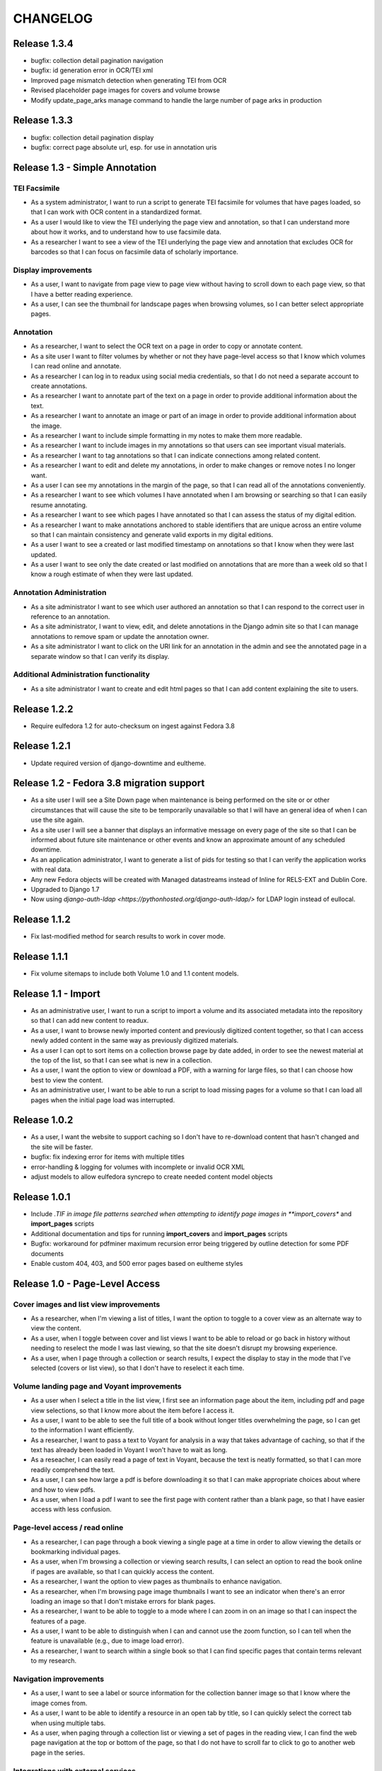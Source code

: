 .. _CHANGELOG:

CHANGELOG
=========

Release 1.3.4
-------------

* bugfix: collection detail pagination navigation
* bugfix: id generation error in OCR/TEI xml
* Improved page mismatch detection when generating TEI from OCR
* Revised placeholder page images for covers and volume browse
* Modify update_page_arks manage command to handle the large number
  of page arks in production

Release 1.3.3
-------------

* bugfix: collection detail pagination display
* bugfix: correct page absolute url, esp. for use in annotation uris

Release 1.3 - Simple Annotation
-------------------------------

TEI Facsimile
^^^^^^^^^^^^^
* As a system administrator, I want to run a script to generate TEI
  facsimile for volumes that have pages loaded, so that I can work with
  OCR content in a standardized format.
* As a user I would like to view the TEI underlying the page view and
  annotation, so that I can understand more about how it works, and to
  understand how to use facsimile data.
* As a researcher I want to see a view of the TEI underlying the page
  view and annotation that excludes OCR for barcodes so that I can
  focus on facsimile data of scholarly importance.

Display improvements
^^^^^^^^^^^^^^^^^^^^
* As a user, I want to navigate from page view to page view without
  having to scroll down to each page view, so that I have a better
  reading experience.
* As a user, I can see the thumbnail for landscape pages when browsing
  volumes, so I can better select appropriate pages.

Annotation
^^^^^^^^^^
* As a researcher, I want to select the OCR text on a page in order to
  copy or annotate content.
* As a site user I want to filter volumes by whether or not they have
  page-level access so that I know which volumes I can read online and
  annotate.
* As a researcher I can log in to readux using social media credentials,
  so that I do not need a separate account to create annotations.
* As a researcher I want to annotate part of the text on a page in order
  to provide additional information about the text.
* As a researcher I want to annotate an image or part of an image in
  order to provide additional information about the image.
* As a researcher I want to include simple formatting in my notes to
  make them more readable.
* As a researcher I want to include images in my annotations so that
  users can see important visual materials.
* As a researcher I want to tag annotations so that I can indicate
  connections among related content.
* As a researcher I want to edit and delete my annotations, in order to
  make changes or remove notes I no longer want.
* As a user I can see my annotations in the margin of the page, so that
  I can read all of the annotations conveniently.
* As a researcher I want to see which volumes I have annotated when I am
  browsing or searching so that I can easily resume annotating.
* As a researcher I want to see which pages I have annotated so that I
  can assess the status of my digital edition.
* As a researcher I want to make annotations anchored to stable
  identifiers that are unique across an entire volume so that I can
  maintain consistency and generate valid exports in my digital editions.
* As a user I want to see a created or last modified timestamp on
  annotations so that I know when they were last updated.
* As a user I want to see only the date created or last modified on
  annotations that are more than a week old so that I know a rough
  estimate of when they were last updated.

Annotation Administration
^^^^^^^^^^^^^^^^^^^^^^^^^
* As a site administrator I want to see which user authored an
  annotation so that I can respond to the correct user in reference to
  an annotation.
* As a site administrator, I want to view, edit, and delete annotations
  in the Django admin site so that I can manage annotations to remove
  spam or update the annotation owner.
* As a site administrator I want to click on the URI link for an
  annotation in the admin and see the annotated page in a separate
  window so that I can verify its display.

Additional Administration functionality
^^^^^^^^^^^^^^^^^^^^^^^^^^^^^^^^^^^^^^^

* As a site administrator I want to create and edit html pages so that
  I can add content explaining the site to users.

Release 1.2.2
-------------

* Require eulfedora 1.2 for auto-checksum on ingest against Fedora 3.8

Release 1.2.1
-------------

* Update required version of django-downtime and eultheme.

Release 1.2 - Fedora 3.8 migration support
------------------------------------------

* As a site user I will see a Site Down page when maintenance is being
  performed on the site or or other circumstances that will cause the
  site to be temporarily unavailable  so that I will have an general
  idea of when I can use the site again.
* As a site user I will see a banner that displays an informative
  message on every page of the site so that I can be informed about
  future site maintenance or other events and know an approximate amount
  of any scheduled downtime.
* As an application administrator, I want to generate a list of pids for
  testing so that I can verify the application works with real data.
* Any new Fedora objects will be created with Managed datastreams instead
  of Inline for RELS-EXT and Dublin Core.
* Upgraded to Django 1.7
* Now using `django-auth-ldap <https://pythonhosted.org/django-auth-ldap/>`
  for LDAP login instead of eullocal.

Release 1.1.2
-------------

* Fix last-modified method for search results to work in cover mode.

Release 1.1.1
-------------

* Fix volume sitemaps to include both Volume 1.0 and 1.1 content models.


Release 1.1 - Import
--------------------

* As an administrative user, I want to run a script to import a volume
  and its associated metadata into the repository so that I can add new
  content to readux.
* As a user, I want to browse newly imported content and previously
  digitized content together, so that I can access newly added content
  in the same way as previously digitized materials.
* As a user I can opt to sort items on a collection browse page by date
  added, in order to see the newest material at the top of the list, so
  that I can see what is new in a collection.
* As a user, I want the option to view or download a PDF, with a warning
  for large files, so that I can choose how best to view the content.
* As an administrative user, I want to be able to run a script to load
  missing pages for a volume so that I can load all pages when the
  initial page load was interrupted.


Release 1.0.2
-------------

* As a user, I want the website to support caching so I don't have to re-download
  content that hasn't changed and the site will be faster.
* bugfix: fix indexing error for items with multiple titles
* error-handling & logging for volumes with incomplete or invalid OCR XML
* adjust models to allow eulfedora syncrepo to create needed content model objects

Release 1.0.1
-------------

* Include *.TIF in image file patterns searched when attempting to identify
  page images in **import_covers** and **import_pages** scripts
* Additional documentation and tips for running **import_covers** and
  **import_pages** scripts
* Bugfix: workaround for pdfminer maximum recursion error being triggered by
  outline detection for some PDF documents
* Enable custom 404, 403, and 500 error pages based on eultheme styles

Release 1.0 - Page-Level Access
-------------------------------

Cover images and list view improvements
^^^^^^^^^^^^^^^^^^^^^^^^^^^^^^^^^^^^^^^
* As a researcher, when I'm viewing a list of titles, I want the option to
  toggle to a cover view as an alternate way to view the content.
* As a user, when I toggle between cover and list views I want to be able to
  reload or go back in history without needing to reselect the mode I was last
  viewing, so that the site doesn't disrupt my browsing experience.
* As a user, when I page through a collection or search results, I expect the
  display to stay in the mode that I've selected (covers or list view), so that
  I don't have to reselect it each time.

Volume landing page and Voyant improvements
^^^^^^^^^^^^^^^^^^^^^^^^^^^^^^^^^^^^^^^^^^^
* As a user when I select a title in the list view, I first see an information
  page about the item, including pdf and page view selections, so that I know
  more about the item before I access it.
* As a user, I want to be able to see the full title of a book without longer
  titles overwhelming the page, so I can get to the information I want
  efficiently.
* As a researcher, I want to pass a text to Voyant for analysis in a way that
  takes advantage of caching, so that if the text has already been loaded in
  Voyant I won't have to wait as long.
* As a reseacher, I can easily read a page of text in Voyant, because the text
  is neatly formatted, so that I can more readily comprehend the text.
* As a user, I can see how large a pdf is before downloading it so that I can
  make appropriate choices about where and how to view pdfs.
* As a user, when I load a pdf I want to see the first page with content rather
  than a blank page, so that I have easier access with less confusion.

Page-level access / read online
^^^^^^^^^^^^^^^^^^^^^^^^^^^^^^^
* As a researcher, I can page through a book viewing a single page at a time in
  order to allow viewing the details or bookmarking individual pages.
* As a user, when I'm browsing a collection or viewing search results, I can
  select an option to read the book online if pages are available, so that I can
  quickly access the content.
* As a researcher, I want the option to view pages as thumbnails to enhance
  navigation.
* As a researcher, when I'm browsing page image thumbnails I want to see an
  indicator when there's an error loading an image so that I don't mistake
  errors for blank pages.
* As a researcher, I want to be able to toggle to a mode where I can zoom in on
  an image so that I can inspect the features of a page.
* As a user, I want to be able to distinguish when I can and cannot use the zoom
  function, so I can tell when the feature is unavailable (e.g., due to image
  load error).
* As a researcher, I want to search within a single book so that I can find
  specific pages that contain terms relevant to my research.

Navigation improvements
^^^^^^^^^^^^^^^^^^^^^^^
* As a user, I want to see a label or source information for the collection
  banner image so that I know where the image comes from.
* As a user, I want to be able to identify a resource in an open tab by title,
  so I can quickly select the correct tab when using multiple tabs.
* As a user, when paging through a collection list or viewing a set of pages in
  the reading view, I can find the web page navigation at the top or bottom of
  the page, so that I do not have to scroll far to click to go to another web
  page in the series.

Integrations with external services
^^^^^^^^^^^^^^^^^^^^^^^^^^^^^^^^^^^
* As a twitter user, when I tweet a link to a readux collection, book, or page
  image, I want a preview displayed on twitter so that my followers can see
  something of the content without clicking through.
* As a facebook user, when I share a link to a readux collection, book, or page
  image, I want a preview displayed on facebook so that my friends can see
  something of the content without clicking through.
* A search engine crawling the readux site will be able to obtain basic semantic
  data about collections and books on the site so the search engine’s results
  can be improved.
* A search engine can harvest information about volume content via site maps in
  order to index the content and make it more discoverable.


Release 0.9 - PDF Access
-------------------------

* As a researcher, I want to browse a list of collections in order to
  select a subset of items to browse.
* As a researcher, I want to browse through a paginated list of all the
  books in a single collection in order to see the range of materials
  that are present.
* As a researcher, when looking at a list of books in a collection, I
  can view a PDF using my native PDF browser in order to view the
  contents of the book.
* As a researcher, I can search by simple keyword or phrase in order to
  find books that fit my interests.
* A search engine can harvest information about site content via site
  maps in order to index the content and make it more discoverable.
* As a researcher, I can select a text and pass it to Voyant to do text
  analysis for the purposes of my research.
* As a researcher, I want to be able to harvest contents into my Zotero
  library in order to facilitate research.
* As a researcher browsing a list of titles in a collection or search
  results, I want to see the author name and the year of publication
  so that if I am looking for a particular title or edition I have more
  information to identify it quickly without opening the pdf.
* As a researcher viewing keyword search results, I want to see titles
  or authors with matching terms higher in the list so that if I am
  searching for a title or author by keyword the item appears on the first
  or second page of results, and I don't have to page through all the
  results to find what I am looking for.
* As a user I can see a logo for the site, so I visually recognize that
  I am in a coherent site whenever I see it.
* As a user I see university branding on the site, so that I know that
  it is an Emory University resource.
* As a user I want to read a brief description of the content of a collection
  on the collection list page and individual collection pages, so that
  I can determine my level of interest in it.
* As an admin user, I want to be able to login with my Emory LDAP account
  so that I can re-use my existing credentials.
* As a user I can view a list of collections on the landing page by thumbnail
  image so that I can select an area of interest from visual cues.
* As a user, when viewing a single collection, I can see a visual cue of
  the collection's content, so that I can connect the item I see on the
  list view to the page I am viewing.
* As a researcher I can filter search results by collection facets, in
  order to see the material most relevant to my interests.
* As an admin, I can upload images and associate them with collections,
  so that I can manage thumbnail and splash images displayed on collection
  browse and display pages.